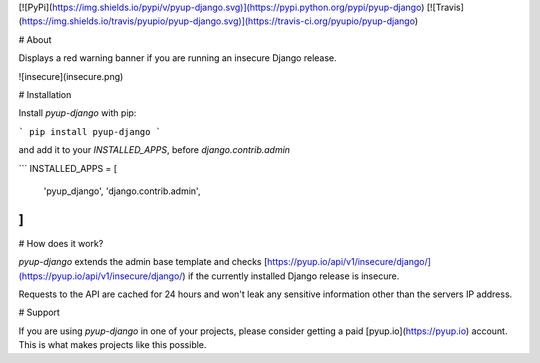 [![PyPi](https://img.shields.io/pypi/v/pyup-django.svg)](https://pypi.python.org/pypi/pyup-django)
[![Travis](https://img.shields.io/travis/pyupio/pyup-django.svg)](https://travis-ci.org/pyupio/pyup-django)

# About

Displays a red warning banner if you are running an insecure Django release.

![insecure](insecure.png)

# Installation

Install `pyup-django` with pip:

```
pip install pyup-django
```

and add it to your `INSTALLED_APPS`, before `django.contrib.admin`

```
INSTALLED_APPS = [
    'pyup_django',
    'django.contrib.admin',
]
```

# How does it work?

`pyup-django` extends the admin base template and checks [https://pyup.io/api/v1/insecure/django/](https://pyup.io/api/v1/insecure/django/)
if the currently installed Django release is insecure.

Requests to the API are cached for 24 hours and won't leak any sensitive
information other than the servers IP address.


# Support

If you are using `pyup-django` in one of your projects, please consider getting a paid
[pyup.io](https://pyup.io) account. This is what makes projects like this possible.


